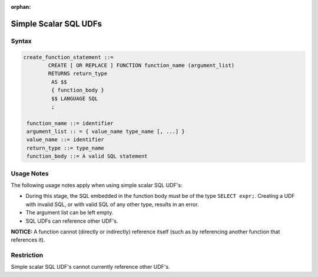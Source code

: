 :orphan:

.. _simple_scalar_sql_udf:

**********************
Simple Scalar SQL UDFs
**********************

Syntax
======

.. code-block:: postgres

	create_function_statement ::=
		CREATE [ OR REPLACE ] FUNCTION function_name (argument_list)
		RETURNS return_type
		 AS $$
		 { function_body }
		 $$ LANGUAGE SQL
		 ;
	 
	 function_name ::= identifier
	 argument_list :: = { value_name type_name [, ...] }
	 value_name ::= identifier
	 return_type ::= type_name
	 function_body ::= A valid SQL statement

Usage Notes
===========

The following usage notes apply when using simple scalar SQL UDF's:

* During this stage, the SQL embedded in the function body must be of the type ``SELECT expr;``. Creating a UDF with invalid SQL, or with valid SQL of any other type, results in an error.
* The argument list can be left empty.
* SQL UDFs can reference other UDF's.

**NOTICE:** A function cannot (directly or indirectly) reference itself (such as by referencing another function that references it).

Restriction
===========

Simple scalar SQL UDF's cannot currently reference other UDF's.

